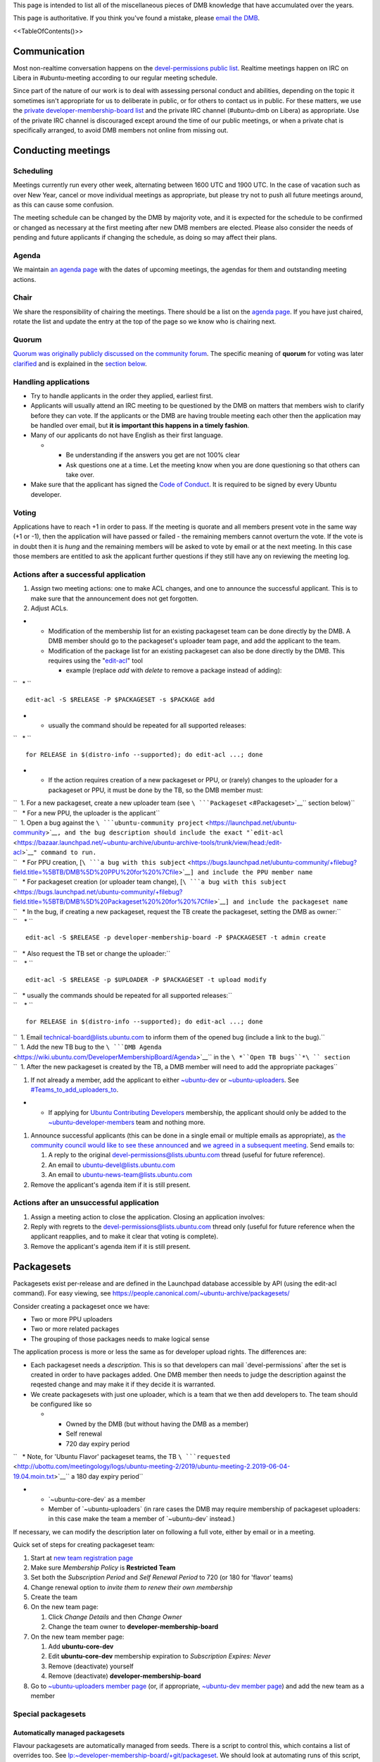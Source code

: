 This page is intended to list all of the miscellaneous pieces of DMB
knowledge that have accumulated over the years.

This page is authoritative. If you think you've found a mistake, please
`email the DMB <mailto:developer-membership-board@lists.ubuntu.com>`__.

<<TableOfContents()>>

Communication
=============

Most non-realtime conversation happens on the `devel-permissions public
list <https://lists.ubuntu.com/mailman/listinfo/devel-permissions>`__.
Realtime meetings happen on IRC on Libera in #ubuntu-meeting according
to our regular meeting schedule.

Since part of the nature of our work is to deal with assessing personal
conduct and abilities, depending on the topic it sometimes isn't
appropriate for us to deliberate in public, or for others to contact us
in public. For these matters, we use the `private
developer-membership-board
list <https://lists.ubuntu.com/mailman/listinfo/developer-membership-board>`__
and the private IRC channel (#ubuntu-dmb on Libera) as appropriate. Use
of the private IRC channel is discouraged except around the time of our
public meetings, or when a private chat is specifically arranged, to
avoid DMB members not online from missing out.

.. _conducting_meetings:

Conducting meetings
===================

Scheduling
----------

Meetings currently run every other week, alternating between 1600 UTC
and 1900 UTC. In the case of vacation such as over New Year, cancel or
move individual meetings as appropriate, but please try not to push all
future meetings around, as this can cause some confusion.

The meeting schedule can be changed by the DMB by majority vote, and it
is expected for the schedule to be confirmed or changed as necessary at
the first meeting after new DMB members are elected. Please also
consider the needs of pending and future applicants if changing the
schedule, as doing so may affect their plans.

Agenda
------

We maintain `an agenda
page <https://wiki.ubuntu.com/DeveloperMembershipBoard/Agenda>`__ with
the dates of upcoming meetings, the agendas for them and outstanding
meeting actions.

Chair
-----

We share the responsibility of chairing the meetings. There should be a
list on the `agenda page <DeveloperMembershipBoard/Agenda>`__. If you
have just chaired, rotate the list and update the entry at the top of
the page so we know who is chairing next.

Quorum
------

`Quorum was originally publicly discussed on the community
forum <https://discourse.ubuntu.com/t/open-discussion-meetings-quorum/5966>`__.
The specific meaning of **quorum** for voting was later
`clarified <https://lists.ubuntu.com/archives/devel-permissions/2021-October/001763.html>`__
and is explained in the `section below <#Voting_and_Quorum>`__.

.. _handling_applications:

Handling applications
---------------------

-  Try to handle applicants in the order they applied, earliest first.
-  Applicants will usually attend an IRC meeting to be questioned by the
   DMB on matters that members wish to clarify before they can vote. If
   the applicants or the DMB are having trouble meeting each other then
   the application may be handled over email, but **it is important this
   happens in a timely fashion**.
-  Many of our applicants do not have English as their first language.

   -  

      -  Be understanding if the answers you get are not 100% clear
      -  Ask questions one at a time. Let the meeting know when you are
         done questioning so that others can take over.

-  Make sure that the applicant has signed the `Code of
   Conduct <https://launchpad.net/codeofconduct/2.0%7CUbuntu>`__. It is
   required to be signed by every Ubuntu developer.

Voting
------

Applications have to reach +1 in order to pass. If the meeting is
quorate and all members present vote in the same way (+1 or -1), then
the application will have passed or failed - the remaining members
cannot overturn the vote. If the vote is in doubt then it is *hung* and
the remaining members will be asked to vote by email or at the next
meeting. In this case those members are entitled to ask the applicant
further questions if they still have any on reviewing the meeting log.

.. _actions_after_a_successful_application:

Actions after a successful application
--------------------------------------

#. Assign two meeting actions: one to make ACL changes, and one to
   announce the successful applicant. This is to make sure that the
   announcement does not get forgotten.
#. Adjust ACLs.

-  

   -  Modification of the membership list for an existing packageset
      team can be done directly by the DMB. A DMB member should go to
      the packageset's uploader team page, and add the applicant to the
      team.
   -  Modification of the package list for an existing packageset can
      also be done directly by the DMB. This requires using the
      "`edit-acl <https://bazaar.launchpad.net/~ubuntu-archive/ubuntu-archive-tools/trunk/view/head:/edit-acl>`__"
      tool

      -  example (replace *add* with *delete* to remove a package
         instead of adding):

``   * ``

::

    edit-acl -S $RELEASE -P $PACKAGESET -s $PACKAGE add 

-  

   -  usually the command should be repeated for all supported releases:

``   * ``

::

    for RELEASE in $(distro-info --supported); do edit-acl ...; done 

-  

   -  If the action requires creation of a new packageset or PPU, or
      (rarely) changes to the uploader for a packageset or PPU, it must
      be done by the TB, so the DMB member must:

| ``  1. For a new packageset, create a new uploader team (see ``\ ```Packageset`` <#Packageset>`__\ `` section below)``
| ``   * For a new PPU, the uploader is the applicant``
| ``  1. Open a bug against the ``\ ```ubuntu-community project`` <https://launchpad.net/ubuntu-community>`__\ ``, and the bug description should include the exact "``\ ```edit-acl`` <https://bazaar.launchpad.net/~ubuntu-archive/ubuntu-archive-tools/trunk/view/head:/edit-acl>`__\ ``" command to run.``
| ``   * For PPU creation, [``\ ```a bug with this subject`` <https://bugs.launchpad.net/ubuntu-community/+filebug?field.title=%5BTB/DMB%5D%20PPU%20for%20%7Cfile>`__\ ``] and include the PPU member name``
| ``   * For packageset creation (or uploader team change), [``\ ```a bug with this subject`` <https://bugs.launchpad.net/ubuntu-community/+filebug?field.title=%5BTB/DMB%5D%20Packageset%20%20for%20%7Cfile>`__\ ``] and include the packageset name``
| ``   * In the bug, if creating a new packageset, request the TB create the packageset, setting the DMB as owner:``
| ``    * ``

::

    edit-acl -S $RELEASE -p developer-membership-board -P $PACKAGESET -t admin create 

| ``   * Also request the TB set or change the uploader:``
| ``    * ``

::

    edit-acl -S $RELEASE -p $UPLOADER -P $PACKAGESET -t upload modify 

| ``   * usually the commands should be repeated for all supported releases:``
| ``    * ``

::

    for RELEASE in $(distro-info --supported); do edit-acl ...; done 

| ``  1. Email technical-board@lists.ubuntu.com to inform them of the opened bug (include a link to the bug).``
| ``  1. Add the new TB bug to the ``\ ```DMB Agenda`` <https://wiki.ubuntu.com/DeveloperMembershipBoard/Agenda>`__\ `` in the ``\ *``Open TB bugs``*\ `` section``
| ``  1. After the new packageset is created by the TB, a DMB member will need to add the appropriate packages``

#. If not already a member, add the applicant to either
   `~ubuntu-dev <https://launchpad.net/~ubuntu-dev/+members>`__ or
   `~ubuntu-uploaders <https://launchpad.net/~ubuntu-uploaders/+members>`__.
   See `#Teams_to_add_uploaders_to <#Teams_to_add_uploaders_to>`__.

-  

   -  If applying for `Ubuntu Contributing
      Developers <https://wiki.ubuntu.com/UbuntuDevelopers#ContribDev>`__
      membership, the applicant should only be added to the
      `~ubuntu-developer-members <https://launchpad.net/~ubuntu-developer-members>`__
      team and nothing more.

#. Announce successful applicants (this can be done in a single email or
   multiple emails as appropriate), as `the community council would like
   to see these
   announced <https://irclogs.ubuntu.com/2016/07/21/%23ubuntu-meeting.html#t17:17>`__
   and `we agreed in a subsequent
   meeting <https://irclogs.ubuntu.com/2016/08/01/%23ubuntu-meeting.html#t16:02>`__.
   Send emails to:

   #. A reply to the original devel-permissions@lists.ubuntu.com thread
      (useful for future reference).
   #. An email to ubuntu-devel@lists.ubuntu.com
   #. An email to ubuntu-news-team@lists.ubuntu.com

#. Remove the applicant's agenda item if it is still present.

.. _actions_after_an_unsuccessful_application:

Actions after an unsuccessful application
-----------------------------------------

#. Assign a meeting action to close the application. Closing an
   application involves:
#. Reply with regrets to the devel-permissions@lists.ubuntu.com thread
   only (useful for future reference when the applicant reapplies, and
   to make it clear that voting is complete).
#. Remove the applicant's agenda item if it is still present.

Packagesets
===========

Packagesets exist per-release and are defined in the Launchpad database
accessible by API (using the edit-acl command). For easy viewing, see
https://people.canonical.com/~ubuntu-archive/packagesets/

Consider creating a packageset once we have:

-  Two or more PPU uploaders
-  Two or more related packages
-  The grouping of those packages needs to make logical sense

The application process is more or less the same as for developer upload
rights. The differences are:

-  Each packageset needs a *description*. This is so that developers can
   mail \`devel-permissions\` after the set is created in order to have
   packages added. One DMB member then needs to judge the description
   against the reqested change and may make it if they decide it is
   warranted.
-  We create packagesets with just one uploader, which is a team that we
   then add developers to. The team should be configured like so

   -  

      -  Owned by the DMB (but without having the DMB as a member)
      -  Self renewal
      -  720 day expiry period

``   * Note, for 'Ubuntu Flavor' packageset teams, the TB ``\ ```requested`` <http://ubottu.com/meetingology/logs/ubuntu-meeting-2/2019/ubuntu-meeting-2.2019-06-04-19.04.moin.txt>`__\ `` a 180 day expiry period``

-  

   -  \`~ubuntu-core-dev\` as a member
   -  Member of \`~ubuntu-uploaders\` (in rare cases the DMB may require
      membership of packageset uploaders: in this case make the team a
      member of \`~ubuntu-dev\` instead.)

If necessary, we can modify the description later on following a full
vote, either by email or in a meeting.

Quick set of steps for creating packageset team:

#. Start at `new team registration
   page <https://launchpad.net/people/+newteam>`__
#. Make sure *Membership Policy* is **Restricted Team**
#. Set both the *Subscription Period* and *Self Renewal Period* to 720
   (or 180 for 'flavor' teams)
#. Change renewal option to *invite them to renew their own membership*
#. Create the team
#. On the new team page:

   #. Click *Change Details* and then *Change Owner*
   #. Change the team owner to **developer-membership-board**

#. On the new team member page:

   #. Add **ubuntu-core-dev**
   #. Edit **ubuntu-core-dev** membership expiration to *Subscription
      Expires: Never*
   #. Remove (deactivate) yourself
   #. Remove (deactivate) **developer-membership-board**

#. Go to `~ubuntu-uploaders member
   page <https://launchpad.net/~ubuntu-uploaders/+members>`__ (or, if
   appropriate, `~ubuntu-dev member
   page <https://launchpad.net/~ubuntu-dev/+members>`__) and add the new
   team as a member

.. _special_packagesets:

Special packagesets
-------------------

.. _automatically_managed_packagesets:

Automatically managed packagesets
~~~~~~~~~~~~~~~~~~~~~~~~~~~~~~~~~

Flavour packagesets are automatically managed from seeds. There is a
script to control this, which contains a list of overrides too. See
`lp:~developer-membership-board/+git/packageset <https://code.launchpad.net/~developer-membership-board/+git/packageset>`__.
We should look at automating runs of this script, but currently we need
to remember to manually run it from time to time.

The script encodes the logic about which packagesets packages should go
to, based on how sources are shared between flavours. Broadly,
kubuntu/ubuntu/ubuntu-server are considered top-tier flavours and if
they contain a package that is shared with others then they win and it
goes into their set. core and desktop-core win out over all flavour sets
too. See the \`seed-sets\` mapping at the top of the \`packageset-push\`
script in the above branch.

.. _personal_packagesets_and_glob_expansions:

Personal packagesets and glob expansions
~~~~~~~~~~~~~~~~~~~~~~~~~~~~~~~~~~~~~~~~

Where an individual has a special reason for upload rights to a large
number of packages that the DMB expects to need to manage frequently, we
can create a "personal packageset" for this person, named "personal-".
There was once one: personal-gunnarhj, that existed until Gunnar was
granted core dev and was therefore no longer needed. This was defined as
the set that the DMB has agreed that Gunnar may upload, which included
individual packages to which he has PPU, as well as glob expansions. The
globs were defined in the packageset description. This way, any DMB
member could update the glob expansions for Gunnar (by relying on their
existing definition) without needing to refer to the full DMB for
agreement or the TB to make the change.

This was managed manually, but it may be advisable to script updates if
needed in the future.

See the thread starting at
https://lists.ubuntu.com/archives/devel-permissions/2016-May/000924.html,
but extending over June, July, August and September for details.

.. _canonical_oem_metapackage_packageset:

Canonical OEM metapackage packageset
~~~~~~~~~~~~~~~~~~~~~~~~~~~~~~~~~~~~

The \`canonical-oem-metapackages\` packageset is glob based. The exact
glob is defined in the packageset description and is expanded according
to the list of source packages in the Ubuntu archive for a given series.
Any DMB member may update the packageset according to the glob expansion
at any time without needing further consultation. However, this is now
done automatically with `this
script <https://git.launchpad.net/~developer-membership-board/+git/oem-meta-packageset-sync/tree/oem-meta-packageset-sync>`__.
The script is "owned" by the DMB, who is the gatekeeper for changes to
the script, but run and managed on behalf of the DMB by the `archive
admin team <https://launchpad.net/~ubuntu-archive/+members>`__. To make
this work, the packageset is owned by the archive admin team.

The expected nature of the packageset, to which the DMB grants upload
access, relies on the MIR team's requirements for these packages,
defined at https://wiki.ubuntu.com/MIRTeam/Exceptions/OEM.

-  Background thread:
   https://lists.ubuntu.com/archives/devel-permissions/2020-July/001542.html
-  Decided at the `DMB meeting of
   2020-08-11 <https://irclogs.ubuntu.com/2020/08/10/%23ubuntu-meeting.html#t19:01>`__
-  Documented at `OEMArchive <OEMArchive>`__

.. _delegating_packageset_uploader_permissions:

Delegating packageset uploader permissions
------------------------------------------

The DMB can decide to delegate the granting of upload rights to a
packageset to a different group of developers. An example is that the
Ubuntu desktop team is self managed. This means that applicants to that
packageset do not come to the DMB, but they come to the team itself
instead. The procedure is the same as for most other applications:
somebody approaches the DMB with the proposal and it is voted on at the
meeting. If approved, the body delegated should be added as an
administrator of the team. It is very important that the teams come with
a policy that says how applications will be managed. That is the
document which you approve. You can see some examples on
`DeveloperMembershipBoard <DeveloperMembershipBoard>`__, and it is
important that this list is kept current.

.. _sru_developers:

SRU Developers
==============

Based on `this
thread <https://lists.ubuntu.com/archives/ubuntu-devel/2017-February/039652.html>`__,
the DMB
`agreed <https://irclogs.ubuntu.com/2017/02/27/%23ubuntu-meeting.html#t19:32>`__
to create `a new team for SRU
developers <https://launchpad.net/~ubuntu-sru-developers>`__. This was
`announced to ubuntu-devel on 28 February
2017 <https://lists.ubuntu.com/archives/ubuntu-devel/2017-February/039702.html>`__.
See UbuntuDevelopers#SRU_developers for details.

This team is for contributors who work mostly on SRUs but don't
necessarily yet have experience in wider Ubuntu development. Team
membership allows the sponsors to get out of the way for SRUs only.

This team grants Ubuntu membership. In other words, the DMB must
determine that an applicant meets the requirements for Ubuntu membership
before granting an applicant membership of this team.

Add successful applicants to the
`\|~ubuntu-sru-developers <https://launchpad.net/~ubuntu-sru-developers>`__
team.

Removals
--------

There was some concern about potential bad uploads bothering the SRU
team, so to mitigate this the DMB also agreed that individual
~ubuntu-sru-developers membership will be removed if any of:

#. ~ubuntu-sru resolves to remove the member (how they do so is up to
   them); or

``2. the DMB resolves to remove the member by a quorate vote, and a vote will be held if any member of ~ubuntu-sru requests it.``

.. _teams_to_add_uploaders_to:

Teams to add uploaders to
=========================

By default, uploaders to packagesets and per-package uploaders should be
granted membership. This does **not** happen automatically - they must
be added to the \`~ubuntu-dev\` team. The reason for this is that
occasionally the DMB may want to grant people upload rights if they do
not meet the usual *significant and sustained* (interpreted as 6 months
of contributions). That is: **when adding a new packageset or PPU
uploader, add the individual to \`~ubuntu-dev\` if they are being
granted membership or (for PPU only) to \`~ubuntu-uploaders\` if they
are not**.

An exception to the above is that some packagesets *require* membership.
You can identify these because the uploading teams are a member of
\`~ubuntu-dev\` instead of \`~ubuntu-uploaders\`. In these cases
applicants must satisfy the membership critera: granting upload rights
without membership is not possible.

This is, of course, only the case when adding **uploaders**. Memberships
such as for `Ubuntu Contributing
Developers <https://wiki.ubuntu.com/UbuntuDevelopers#ContribDev>`__,
which do not grant any upload rights to the Ubuntu archive, do not
require adding the new members to any of the above teams. Those should
only be added to
`~ubuntu-developer-members <https://launchpad.net/~ubuntu-developer-members>`__.

.. _applications_from_dds:

Applications from DDs
=====================

DDs who are PPU through the normal process can apply by email to have
their access extended to further packages they (or a team they are a
member of) maintain. This only requires one DMB member to agree in order
to pass.

.. _dmb_restaffing:

DMB Restaffing
==============

.. _running_a_dmb_election:

Running a DMB election
----------------------

#. Decide which seats are expiring and who will run the election.
   Ideally this is a DMB member whose seat is not expiring. Make sure
   you understand when each seat is expiring as the newly elected
   candidates will be filling those seats as they expire in order.

#. Choose the relevant dates: the deadline for nominations, when the
   vote will start, and when the vote will finish.
   `Consider <https://lists.ubuntu.com/archives/ubuntu-devel/2020-February/040927.html>`__
   adding a period between the nomination deadline and the start of the
   vote to allow the nominees to present a platform and/or for the
   electorate to question nominees. These dates should all appear in the
   initial call for nominations. See the example below for time periods
   used in the past.

#. Send out a call for nominations.
   `Example <https://lists.ubuntu.com/archives/ubuntu-devel-announce/2020-January/001270.html>`__.

#. You may need to chase for enough nominations.
   `Example <https://lists.ubuntu.com/archives/ubuntu-devel/2020-February/040887.html>`__.

#. If you chose to allow a questioning period, announce the nominees and
   invite discussion.

#. When the voting is due to begin, generate a list of email addresses
   of the electorate (the electorate is ~ubuntu-dev). This
   `script <https://git.launchpad.net/~ubuntu-dev/+git/election-tools/tree/voter-addresses.py>`__
   is useful to get the email addresses of members of ubuntu-dev. Keep a
   record of which members have been issued ballots so that you can
   manage any missing ballot requests should they arrive later.

#. Create a `CIVS poll <http://civs.cs.cornell.edu/>`__ with the
   nominees and one additional "No further candidates" ordinary choice.
   Adjust the text and the "number of winning choices" to match the
   number of candidates and vacant seats as appropriate. For the other
   settings, the default options are fine. You will then be sent a link
   to the poll control page. Start the poll from there.
   `Example <https://civs.cs.cornell.edu/cgi-bin/results.pl?id=E_e053e79083d092fc>`__.

#. Announce the poll. `Newer
   example <https://lists.ubuntu.com/archives/ubuntu-devel-announce/2020-February/001271.html>`__;
   `older
   example <https://lists.ubuntu.com/archives/ubuntu-devel-announce/2017-August/001222.html>`__.
   This ensures that any members of the electorate who do not receive a
   poll for whatever reason (eg. no email address listed) can still have
   the opportunity to vote.

#. When the poll is due to finish, go to the poll control page and end
   the poll.

#. Announce the election results.
   `Example <https://lists.ubuntu.com/archives/devel-permissions/2020-February/001461.html>`__.

#. Complete the "Checklist after a DMB election" section below.

.. _checklist_after_a_dmb_election:

Checklist after a DMB election
------------------------------

-  Point new members to this page
   (https://wiki.ubuntu.com/DeveloperMembershipBoard/KnowledgeBase).
-  Update:

   -  

      -  (TB) ~developer-membership-board Launchpad team
      -  (TB) developer-membership-board@lists.ubuntu.com membership and
         then send welcome email
      -  (self-subscribe) devel-permissions@lists.ubuntu.com membership
      -  Private IRC channel access
      -  List of DMB member IRC nicknames in ubottu's !dmb-ping

``    * Can be requested by typing: !dmb-ping is ``\ \ ``: DMB ping.``

-  

   -  Calendar meeting event invitation list

.. _accidental_expiry:

Accidental Expiry
=================

Since we usually require uploaders to self-renew after some period,
sometimes this is missed by an uploader, and they request that we
reinstate them shortly after expiry.

The DMB have long established that if it's relatively soon after expiry
in the judgement of an individual DMB member, then the uploader can have
their membership reinstated without any further consideration.

If it has been some considerable time since the uploader's team
membership expired, then a full DMB vote is required as usual, but the
DMB has in the past opted not to require a full application (just an
agenda item and a quick discussion at the next meeting).

For the "relatively soon" case, the DMB member should use the following
process:

#. Make sure the request is available in the archives of
   devel-permissions@

| ``2. Go to the "Members" page on Launchpad for the team in question (eg. ``\ ```https://launchpad.net/~ubuntu-core-dev/+members`` <https://launchpad.net/~ubuntu-core-dev/+members>`__\ ``)``
| ``3. Page to the end to locate the "Former members" section and locate the uploader.``
| ``4. Check the "Expired on" date in the "Status" column is relatively recent. If it is not, then stop this process here and ask that the applicant attends a DMB meeting to request reinstatement as discussed above.``
| ``5. Using the edit button on the right of the former team member entry, change "Expiration" to "On" using the default date provided, write a suitable comment, and click the "Renew" button.``
| ``6. Reply to the devel-permissions@ thread confirming renewal so there is a record in the archive.``

.. _rules_and_regulations:

Rules and Regulations
=====================

This section contains rules for the DMB to use when conducting its
business. Changes to these rules should be proposed by a board member
and voted on by the board.

.. _board_member_attendance:

Board Member Attendance
-----------------------

This rule was
`proposed <https://lists.ubuntu.com/archives/devel-permissions/2021-August/001726.html>`__
on the mailing list, and
`approved <https://lists.ubuntu.com/archives/devel-permissions/2021-November/001780.html>`__
on 2021-11-05. The final formal wording is from `this
post <https://lists.ubuntu.com/archives/devel-permissions/2021-October/001750.html>`__
and is reproduced here:

Any DMB member who fails to attend 6 consecutive scheduled DMB meetings
(during a period no shorter than 12 weeks) shall be considered inactive
and removed from membership in the DMB. Since the number of members
required for quorum is 1/2 the number of active DMB members, rounded up,
the change in the number of active members will affect quorum. At such
time as any DMB member is found to be inactive due to this rule, the
current DMB chair will add an action item to schedule a public vote for
a new DMB member. Previous DMB members, including those changed to
inactive due to this rule, are eligible to run in the new election and
any later elections. This proposal is not retroactive, and the
attendance requirement shall start the first meeting after this proposal
is adopted.

.. _voting_and_quorum:

Voting and Quorum
-----------------

The details for this rule, and **quorum** voting in particular, are not
always clear, so the TL;DR for this rule is, any proposal or application
that is voted on at a regular meeting must use the process shown in the
python function below; if the function does not result in pass or fail,
then at the next scheduled meeting, the vote will pass with only a
majority of present members (meaning the sum of votes from present
members must be greater than 0).

This rule was proposed and approved in a `mailing list
thread <https://lists.ubuntu.com/archives/devel-permissions/2021-August/001728.html>`__,
that was discussed and then extended to a
`poll <https://lists.ubuntu.com/archives/devel-permissions/2021-October/001756.html>`__
for which the
`results <https://lists.ubuntu.com/archives/devel-permissions/2021-November/001782.html>`__
are explained below.

"Quorum votes are required, however if quorum is not reached at first
meeting, at the next meeting majority present votes are required"

As *quorum* can be difficult to parse under all circumstances, an
explaination from a `ML
post <https://lists.ubuntu.com/archives/devel-permissions/2021-October/001763.html>`__
(and `follow up
post <https://lists.ubuntu.com/archives/devel-permissions/2021-October/001764.html>`__
for a tie vote) is summarized in this python function, where
*total_members* is the total number of **active** board members (which
is typically 7):

::

   def do_vote(*votes, total_members=7):
     absent = total_members - len(votes)
     net_vote = sum(votes)
     min = net_vote - absent
     max = net_vote + absent
     if min > 0:
       print(f'Vote minimum {min} > 0, vote passes')
     elif max < 0:
       print(f'Vote maximum {max} < 0, vote fails')
     elif min == max == net_vote == 0:
       print(f'Vote is tied, vote fails')
     else:
       print(f'Vote is between {min} and {max}, outcome unknown as quorum was not reached')

This function represents the meaning of **quorum** votes. Note that if
**total_members** is 7, if the number of voters is less than 4, it is
impossible to pass or fail.
